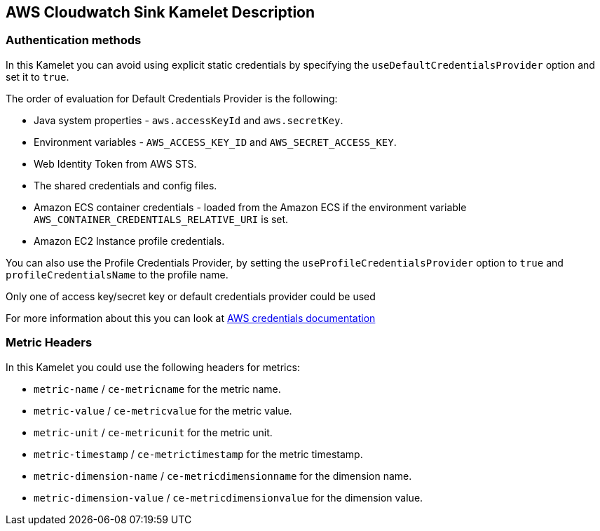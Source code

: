 == AWS Cloudwatch Sink Kamelet Description

=== Authentication methods

In this Kamelet you can avoid using explicit static credentials by specifying the `useDefaultCredentialsProvider` option and set it to `true`.

The order of evaluation for Default Credentials Provider is the following:

 - Java system properties - `aws.accessKeyId` and `aws.secretKey`.
 - Environment variables - `AWS_ACCESS_KEY_ID` and `AWS_SECRET_ACCESS_KEY`.
 - Web Identity Token from AWS STS.
 - The shared credentials and config files.
 - Amazon ECS container credentials - loaded from the Amazon ECS if the environment variable `AWS_CONTAINER_CREDENTIALS_RELATIVE_URI` is set.
 - Amazon EC2 Instance profile credentials. 
 
You can also use the Profile Credentials Provider, by setting the `useProfileCredentialsProvider` option to `true` and `profileCredentialsName` to the profile name.

Only one of access key/secret key or default credentials provider could be used

For more information about this you can look at https://docs.aws.amazon.com/sdk-for-java/latest/developer-guide/credentials.html[AWS credentials documentation]

=== Metric Headers

In this Kamelet you could use the following headers for metrics:

- `metric-name` / `ce-metricname` for the metric name.
- `metric-value` / `ce-metricvalue` for the metric value.
- `metric-unit` / `ce-metricunit` for the metric unit.
- `metric-timestamp` / `ce-metrictimestamp` for the metric timestamp.
- `metric-dimension-name` / `ce-metricdimensionname` for the dimension name.
- `metric-dimension-value` / `ce-metricdimensionvalue` for the dimension value.
